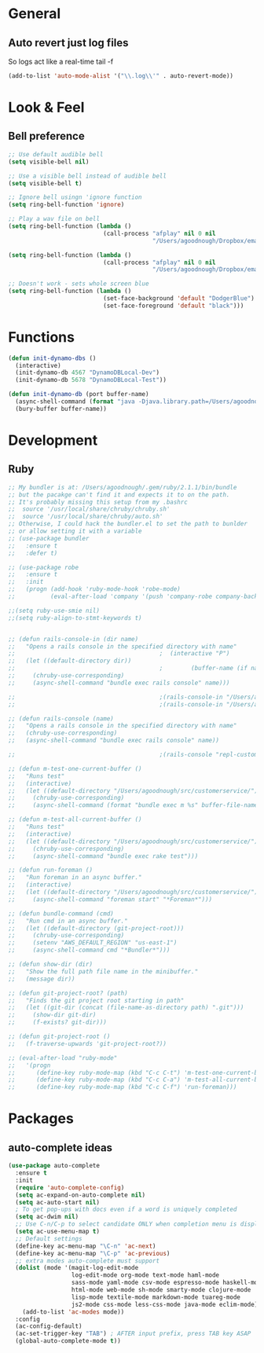 #+STARTUP: overview

* General
** Auto revert just log files
So logs act like a real-time tail -f
#+BEGIN_SRC emacs-lisp
(add-to-list 'auto-mode-alist '("\\.log\\'" . auto-revert-mode))
#+END_SRC
* Look & Feel
** Bell preference
#+BEGIN_SRC emacs-lisp
  ;; Use default audible bell
  (setq visible-bell nil)

  ;; Use a visible bell instead of audible bell
  (setq visible-bell t)

  ;; Ignore bell usingn 'ignore function
  (setq ring-bell-function 'ignore)

  ;; Play a wav file on bell
  (setq ring-bell-function (lambda ()
                             (call-process "afplay" nil 0 nil
                                           "/Users/agoodnough/Dropbox/emacs-bell.mp3")))

  (setq ring-bell-function (lambda ()
                             (call-process "afplay" nil 0 nil
                                           "/Users/agoodnough/Dropbox/emacs-bell2.mp3")))

  ;; Doesn't work - sets whole screen blue
  (setq ring-bell-function (lambda ()
                             (set-face-background 'default "DodgerBlue")
                             (set-face-foreground 'default "black")))
#+END_SRC
* Functions
#+BEGIN_SRC emacs-lisp
  (defun init-dynamo-dbs ()
    (interactive)
    (init-dynamo-db 4567 "DynamoDBLocal-Dev")
    (init-dynamo-db 5678 "DynamoDBLocal-Test"))

  (defun init-dynamo-db (port buffer-name)
    (async-shell-command (format "java -Djava.library.path=/Users/agoodnough/opt/dynamodb_local/latest/DynamoDBLocal_lib -jar /Users/agoodnough/opt/dynamodb_local/latest/DynamoDBLocal.jar -dbPath /Users/agoodnough/opt/dynamodb_local/dbs/dev -port %d" port) buffer-name)
    (bury-buffer buffer-name))
#+END_SRC
* Development
** Ruby
#+BEGIN_SRC emacs-lisp
;; My bundler is at: /Users/agoodnough/.gem/ruby/2.1.1/bin/bundle
;; but the pacakge can't find it and expects it to on the path.
;; It's probably missing this setup from my .bashrc
;;  source '/usr/local/share/chruby/chruby.sh'
;;  source '/usr/local/share/chruby/auto.sh'
;; Otherwise, I could hack the bundler.el to set the path to bunlder
;; or allow setting it with a variable
;; (use-package bundler
;;   :ensure t
;;   :defer t)

;; (use-package robe
;;   :ensure t
;;   :init
;;   (progn (add-hook 'ruby-mode-hook 'robe-mode)
;;          (eval-after-load 'company '(push 'company-robe company-backends))))

;;(setq ruby-use-smie nil)
;;(setq ruby-align-to-stmt-keywords t)


;; (defun rails-console-in (dir name)
;;   "Opens a rails console in the specified directory with name"
;;                                         ;  (interactive "P")
;;   (let ((default-directory dir))
;;                                         ;        (buffer-name (if name name "Console")))
;;     (chruby-use-corresponding)
;;     (async-shell-command "bundle exec rails console" name)))

;;                                         ;(rails-console-in "/Users/agoodnough/src/customerservice/" "repl-customerservice")
;;                                         ;(rails-console-in "/Users/agoodnough/src/mar-api/" "repl-mar-api")

;; (defun rails-console (name)
;;   "Opens a rails console in the specified directory with name"
;;   (chruby-use-corresponding)
;;   (async-shell-command "bundle exec rails console" name))

;;                                         ;(rails-console "repl-customerservice")

;; (defun m-test-one-current-buffer ()
;;   "Runs test"
;;   (interactive)
;;   (let ((default-directory "/Users/agoodnough/src/customerservice/"))
;;     (chruby-use-corresponding)
;;     (async-shell-command (format "bundle exec m %s" buffer-file-name))))

;; (defun m-test-all-current-buffer ()
;;   "Runs test"
;;   (interactive)
;;   (let ((default-directory "/Users/agoodnough/src/customerservice/"))
;;     (chruby-use-corresponding)
;;     (async-shell-command "bundle exec rake test")))

;; (defun run-foreman ()
;;   "Run foreman in an async buffer."
;;   (interactive)
;;   (let ((default-directory "/Users/agoodnough/src/customerservice/"))
;;     (async-shell-command "foreman start" "*Foreman*")))

;; (defun bundle-command (cmd)
;;   "Run cmd in an async buffer."
;;   (let ((default-directory (git-project-root)))
;;     (chruby-use-corresponding)
;;     (setenv "AWS_DEFAULT_REGION" "us-east-1")
;;     (async-shell-command cmd "*Bundler*")))

;; (defun show-dir (dir)
;;   "Show the full path file name in the minibuffer."
;;   (message dir))

;; (defun git-project-root? (path)
;;   "Finds the git project root starting in path"
;;   (let ((git-dir (concat (file-name-as-directory path) ".git")))
;;     (show-dir git-dir)
;;     (f-exists? git-dir)))

;; (defun git-project-root ()
;;   (f-traverse-upwards 'git-project-root?))

;; (eval-after-load "ruby-mode"
;;   '(progn
;;      (define-key ruby-mode-map (kbd "C-c C-t") 'm-test-one-current-buffer)
;;      (define-key ruby-mode-map (kbd "C-c C-a") 'm-test-all-current-buffer)
;;      (define-key ruby-mode-map (kbd "C-c C-f") 'run-foreman)))
#+END_SRC
* Packages
** auto-complete ideas
#+BEGIN_SRC emacs-lisp
  (use-package auto-complete
    :ensure t
    :init
    (require 'auto-complete-config)
    (setq ac-expand-on-auto-complete nil)
    (setq ac-auto-start nil)
    ; To get pop-ups with docs even if a word is uniquely completed
    (setq ac-dwim nil)
    ;; Use C-n/C-p to select candidate ONLY when completion menu is displayed
    (setq ac-use-menu-map t)
    ;; Default settings
    (define-key ac-menu-map "\C-n" 'ac-next)
    (define-key ac-menu-map "\C-p" 'ac-previous)
    ;; extra modes auto-complete must support
    (dolist (mode '(magit-log-edit-mode
                    log-edit-mode org-mode text-mode haml-mode
                    sass-mode yaml-mode csv-mode espresso-mode haskell-mode
                    html-mode web-mode sh-mode smarty-mode clojure-mode
                    lisp-mode textile-mode markdown-mode tuareg-mode
                    js2-mode css-mode less-css-mode java-mode eclim-mode))
      (add-to-list 'ac-modes mode))
    :config
    (ac-config-default)
    (ac-set-trigger-key "TAB") ; AFTER input prefix, press TAB key ASAP
    (global-auto-complete-mode t))
#+END_SRC
